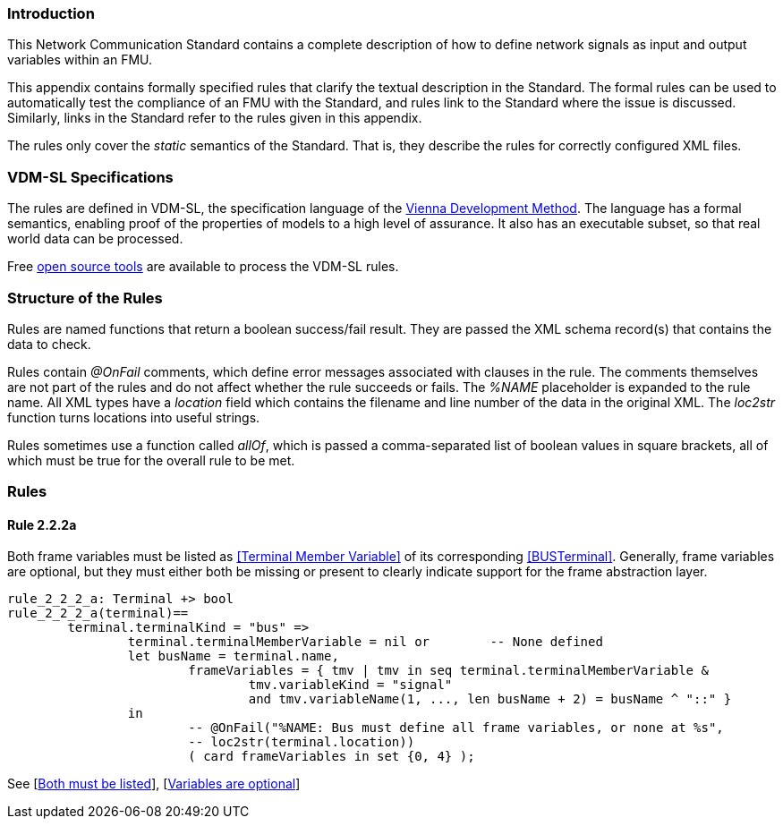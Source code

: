 //*********************************************************************************
//
//	Copyright (c) 2017-2022, INTO-CPS Association,
//	c/o Professor Peter Gorm Larsen, Department of Engineering
//	Finlandsgade 22, 8200 Aarhus N.
//
//	MIT Licence:
//
//	Permission is hereby granted, free of charge, to any person obtaining a copy of
//	this software and associated documentation files (the "Software"), to deal in
//	the Software without restriction, including without limitation the rights to use,
//	copy, modify, merge, publish, distribute, sublicense, and/or sell copies of the
//	Software, and to permit persons to whom the Software is furnished to do so,
//	subject to the following conditions:
//
//	The above copyright notice and this permission notice shall be included in all
//	copies or substantial portions of the Software.
//
//	THE SOFTWARE IS PROVIDED "AS IS", WITHOUT WARRANTY OF ANY KIND, EXPRESS OR IMPLIED,
//	INCLUDING BUT NOT LIMITED TO THE WARRANTIES OF MERCHANTABILITY, FITNESS FOR A
//	PARTICULAR PURPOSE AND NONINFRINGEMENT. IN NO EVENT SHALL THE AUTHORS OR COPYRIGHT
//	HOLDERS BE LIABLE FOR ANY CLAIM, DAMAGES OR OTHER LIABILITY, WHETHER IN AN ACTION
//	OF CONTRACT, TORT OR OTHERWISE, ARISING FROM, OUT OF OR IN CONNECTION WITH THE
//	SOFTWARE OR THE USE OR OTHER DEALINGS IN THE SOFTWARE.
//
//	SPDX-License-Identifier: MIT
//
//********************************************************************************/

=== Introduction

This Network Communication Standard contains a complete description of how to define network signals as input and output variables within an FMU.

This appendix contains formally specified rules that clarify the textual description in the Standard. The formal rules can be used to automatically test the compliance of an FMU with the Standard, and rules link to the Standard where the issue is discussed. Similarly, links in the Standard refer to the rules given in this appendix.

The rules only cover the _static_ semantics of the Standard. That is, they describe the rules for correctly configured XML files.

=== VDM-SL Specifications

The rules are defined in VDM-SL, the specification language of the https://en.wikipedia.org/wiki/Vienna_Development_Method[Vienna Development Method].  The language has a formal semantics, enabling proof of the properties of models to a high level of assurance. It also has an executable subset, so that real world data can be processed.

Free https://github.com/overturetool/vdm-vscode[open source tools] are available to process the VDM-SL rules.

=== Structure of the Rules

Rules are named functions that return a boolean success/fail result. They are passed the XML schema record(s) that contains the data to check.

Rules contain _@OnFail_ comments, which define error messages associated with clauses in the rule. The comments themselves are not part of the rules and do not affect whether the rule succeeds or fails. The _%NAME_ placeholder is expanded to the rule name. All XML types have a _location_ field which contains the filename and line number of the data in the original XML. The _loc2str_ function turns locations into useful strings.

Rules sometimes use a function called _allOf_, which is passed a comma-separated list of boolean values in square brackets, all of which must be true for the overall rule to be met.

=== Rules

// This adds the "functions" section header for VDM
ifdef::hidden[]
// {vdm}
functions
// {vdm}
endif::[]

==== Rule 2.2.2a [[rule_2.2.2a]]
Both frame variables must be listed as <<Terminal Member Variable>> of its corresponding <<BUSTerminal>>. Generally, frame variables are optional, but they must either both be missing or present to clearly indicate support for the frame abstraction layer.
// {vdm}
----
rule_2_2_2_a: Terminal +> bool
rule_2_2_2_a(terminal)==
	terminal.terminalKind = "bus" =>
		terminal.terminalMemberVariable = nil or	-- None defined
		let busName = terminal.name,
			frameVariables = { tmv | tmv in seq terminal.terminalMemberVariable &
				tmv.variableKind = "signal"
				and tmv.variableName(1, ..., len busName + 2) = busName ^ "::" }
		in
			-- @OnFail("%NAME: Bus must define all frame variables, or none at %s",
			-- loc2str(terminal.location))
			( card frameVariables in set {0, 4} );
----
// {vdm}
See [<<apply_2.2.2a_1, Both must be listed>>], [<<apply_2.2.2a_2, Variables are optional>>]

// This adds the document references that the tools use to report links in errors.
ifdef::hidden[]
// {vdm}
values
docReferences : ReferenceMap =
{
	"2.2.2a" |-> [ "<LS_BUS_STANDARD>#apply_2.2.2a_1", "<LS_BUS_STANDARD>#apply_2.2.2a_2" ]
}
// {vdm}
endif::[]
